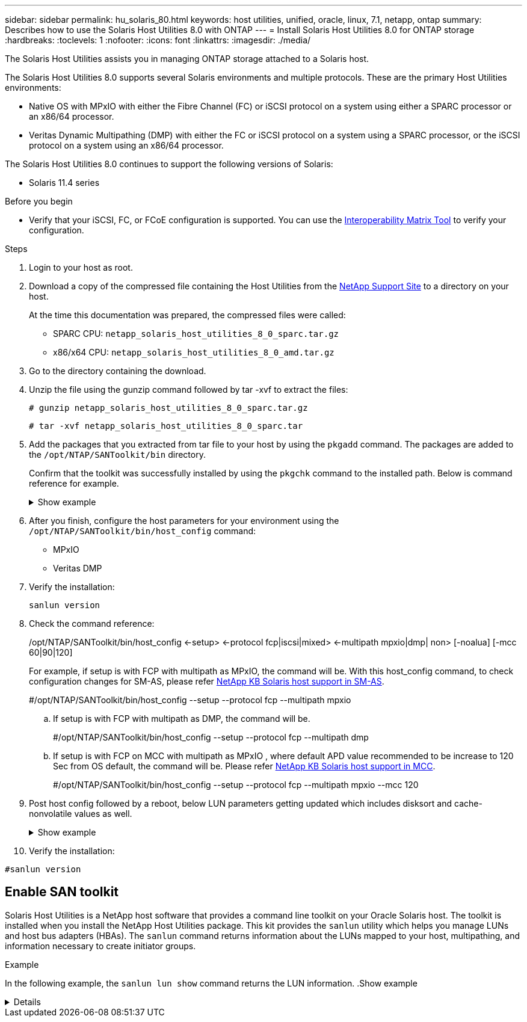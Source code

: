 ---
sidebar: sidebar
permalink: hu_solaris_80.html
keywords: host utilities, unified, oracle, linux, 7.1, netapp, ontap
summary: Describes how to use the Solaris Host Utilities 8.0 with ONTAP
---
= Install Solaris Host Utilities 8.0 for ONTAP storage
:hardbreaks:
:toclevels: 1
:nofooter:
:icons: font
:linkattrs:
:imagesdir: ./media/

[.lead]
The Solaris Host Utilities assists you in managing ONTAP storage attached to a Solaris host.

The Solaris Host Utilities 8.0 supports several Solaris environments and multiple protocols. These are the primary Host Utilities environments: 

* Native OS with MPxIO with either the Fibre Channel (FC) or iSCSI protocol on a system using either a SPARC processor or an x86/64 processor.
* Veritas Dynamic Multipathing (DMP) with either the FC or iSCSI protocol on a system using a SPARC processor, or the iSCSI protocol on a system using an x86/64 processor.

The Solaris Host Utilities 8.0 continues to support the following versions of Solaris:

*	Solaris 11.4 series

.Before you begin

* Verify that your iSCSI, FC, or FCoE configuration is supported. You can use the link:https://imt.netapp.com/matrix/#welcome[Interoperability Matrix Tool^] to verify your configuration.

.Steps

. Login to your host as root.

. Download a copy of the compressed file containing the Host Utilities from the link:https://mysupport.netapp.com/site/products/all/details/hostutilities/downloads-tab/download/61343/6.2/downloads[NetApp Support Site^] to a directory on your host.
+
At the time this documentation was prepared, the compressed files were called:
+
* SPARC CPU: `netapp_solaris_host_utilities_8_0_sparc.tar.gz`
* x86/x64 CPU: `netapp_solaris_host_utilities_8_0_amd.tar.gz`

. Go to the directory containing the download.

. Unzip the file using the gunzip command followed by tar -xvf to extract the files:
+
`# gunzip netapp_solaris_host_utilities_8_0_sparc.tar.gz`
+
`# tar -xvf netapp_solaris_host_utilities_8_0_sparc.tar`

. Add the packages that you extracted from tar file to your host by using the `pkgadd` command. The packages are added to the `/opt/NTAP/SANToolkit/bin` directory.
+
Confirm that the toolkit was successfully installed by using the `pkgchk` command to the installed path. Below is command reference for example.  
+
.Show example
[%collapsible]
====
----
# pkgadd -d ./NTAPSANTool.pkg
 
# pkgchk -l -p /opt/NTAP/SANToolkit
 
Pathname: /opt/NTAP/SANToolkit
Type: directory
Expected mode: 0755
Expected owner: root
Expected group: sys
Referenced by the following packages: NTAPSANTool
Current status: installed

# ls -alR /opt/NTAP/SANToolkit
/opt/NTAP/SANToolkit:
total 1038
drwxr-xr-x   3 root     sys            4 Mar  7 13:11 .
drwxr-xr-x   3 root     sys            3 Mar  7 13:11 ..
drwxr-xr-x   2 root     sys            6 Mar 17 18:32 bin
-r-xr-xr-x   1 root     sys       432666 Dec 31 13:23 NOTICES.PDF
 
/opt/NTAP/SANToolkit/bin:
total 3350
drwxr-xr-x   2 root     sys            6 Mar 17 18:32 .
drwxr-xr-x   3 root     sys            4 Mar  7 13:11 ..
-r-xr-xr-x   1 root     sys      1297000 Feb  7 22:22 host_config
-r-xr-xr-x   1 root     root         996 Mar 17 18:32 san_version
-r-xr-xr-x   1 root     sys       309700 Feb  7 22:22 sanlun
-r-xr-xr-x   1 root     sys          677 Feb  7 22:22 vidpid.dat

# cd /usr/share/man/man1; ls -al host_config.1 sanlun.1
-r-xr-xr-x   1 root     sys        12266 Feb  7 22:22 host_config.1
-r-xr-xr-x   1 root     sys         9044 Feb  7 22:22 sanlun.1
----
====

. After you finish, configure the host parameters for your environment using the `/opt/NTAP/SANToolkit/bin/host_config` command:
+
** MPxIO
** Veritas DMP

. Verify the installation:
+
`sanlun version`

. Check the command reference:
+
/opt/NTAP/SANToolkit/bin/host_config ←setup> ←protocol fcp|iscsi|mixed> ←multipath mpxio|dmp| non> [-noalua] [-mcc 60|90|120]
+
For example, if setup is with FCP with multipath as MPxIO, the command will be. With this host_config command, to check configuration changes for SM-AS, please refer link:https://kb.netapp.com/on-prem/ontap/DP/SnapMirror/SnapMirror-KBs/Solaris_Host_support_recommended_settings_in_SnapMirror_active_sync_formerly_SM_BC_configuration[NetApp KB Solaris host support in SM-AS].
+
#/opt/NTAP/SANToolkit/bin/host_config --setup --protocol fcp --multipath mpxio

.. If setup is with FCP with multipath as DMP, the command will be.
+
#/opt/NTAP/SANToolkit/bin/host_config --setup --protocol fcp --multipath dmp

.. If setup is with FCP on MCC with multipath as MPxIO , where default APD value recommended to be increase to 120 Sec from OS default, the command will be. Please refer link:https://kb.netapp.com/on-prem/ontap/mc/MC-KBs/Solaris_host_support_considerations_in_a_MetroCluster_configuration[NetApp KB Solaris host support in MCC].
+
#/opt/NTAP/SANToolkit/bin/host_config --setup --protocol fcp --multipath mpxio --mcc 120

. Post host config followed by a reboot, below LUN parameters getting updated which includes disksort and cache-nonvolatile values as well.
+
.Show example
[%collapsible]
====
----
#prtconf -v |grep NETAPP
   value='NETAPP  LUN' +
   physical-block-size:4096,
   retries-busy:30,
   retries-reset:30,
   retries-notready:300,
   retries-timeout:10,
   throttle-max:64,
   throttle-min:8,
   disksort:false,
   cache-nonvolatile:true'
----
====
. Verify the installation:

`#sanlun version`

== Enable SAN toolkit 

Solaris Host Utilities is a NetApp host software that provides a command line toolkit on your Oracle Solaris host. The toolkit is installed when you install the NetApp Host Utilities package. This kit provides the `sanlun` utility which helps you manage LUNs and host bus adapters (HBAs). The `sanlun` command returns information about the LUNs mapped to your host, multipathing, and information necessary to create initiator groups.

.Example

In the following example, the `sanlun lun show` command returns the LUN information.
.Show example
[%collapsible]
====
----
#sanlun lun show all
controller(7mode)/ device host lun
vserver(Cmode)                     lun-pathname       filename                                       adapter protocol size mode
-----------------------------------------------------------------------------------------------------------------------------------
data_vserver                     /vol/vol1/lun1     /dev/rdsk/c0t600A098038304437522B4E694E49792Dd0s2 qlc3   FCP       10g cDOT
data_vserver                     /vol/vol0/lun2     /dev/rdsk/c0t600A098038304437522B4E694E497938d0s2 qlc3   FCP       10g cDOT
data_vserver                     /vol/vol2/lun3     /dev/rdsk/c0t600A098038304437522B4E694E497939d0s2 qlc3   FCP       10g cDOT
data_vserver                     /vol/vol3/lun4     /dev/rdsk/c0t600A098038304437522B4E694E497941d0s2 qlc3   FCP       10g cDOT
----
====